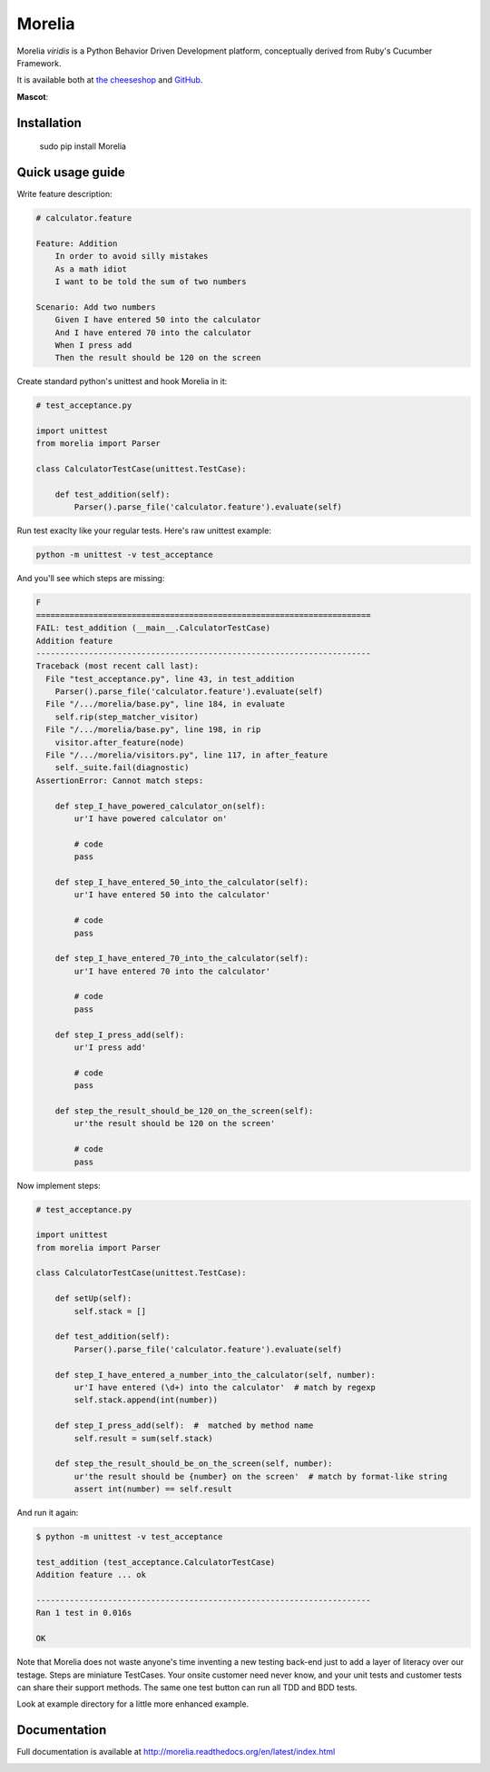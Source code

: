#######
Morelia
#######

.. image:: https://pypip.in/wheel/Morelia/badge.svg
    :target: https://pypi.python.org/pypi/Morelia/
    :alt: Wheel Status

.. image:: https://pypip.in/version/Morelia/badge.svg
    :target: https://pypi.python.org/pypi/Morelia/
    :alt: Latest Version

.. image:: https://pypip.in/license/Morelia/badge.svg
    :target: https://pypi.python.org/pypi/Morelia/
    :alt: License

.. image:: https://travis-ci.org/kidosoft/Morelia.svg?branch=master
    :target: https://travis-ci.org/kidosoft/Morelia
    :alt: Build status

.. image:: https://coveralls.io/repos/kidosoft/Morelia/badge.svg
    :target: https://coveralls.io/r/kidosoft/Morelia
    :alt: Coverage

.. image:: https://readthedocs.org/projects/morelia/badge/?format=svg
    :target: https://morelia.readthedocs.org
    :alt: Documetation

Morelia *viridis* is a Python Behavior Driven Development platform, conceptually derived from Ruby's Cucumber Framework.

It is available both at `the cheeseshop`_ and GitHub_.

**Mascot**:

.. image:: http://www.naturfoto.cz/fotografie/ostatni/krajta-zelena-47784.jpg

Installation
============

    sudo pip install Morelia

Quick usage guide
=================

Write feature description:

.. code-block:: cucumber

    # calculator.feature

    Feature: Addition
        In order to avoid silly mistakes
        As a math idiot
        I want to be told the sum of two numbers
    
    Scenario: Add two numbers
        Given I have entered 50 into the calculator
        And I have entered 70 into the calculator
        When I press add
        Then the result should be 120 on the screen


Create standard python's unittest and hook Morelia in it:

.. code-block:: python

    # test_acceptance.py

    import unittest
    from morelia import Parser

    class CalculatorTestCase(unittest.TestCase):
    
        def test_addition(self):
            Parser().parse_file('calculator.feature').evaluate(self)

Run test exaclty like your regular tests. Here's raw unittest example:

.. code-block:: console

   python -m unittest -v test_acceptance

And you'll see which steps are missing:

.. code-block:: python

    F
    ======================================================================
    FAIL: test_addition (__main__.CalculatorTestCase)
    Addition feature
    ----------------------------------------------------------------------
    Traceback (most recent call last):
      File "test_acceptance.py", line 43, in test_addition
        Parser().parse_file('calculator.feature').evaluate(self)
      File "/.../morelia/base.py", line 184, in evaluate
        self.rip(step_matcher_visitor)
      File "/.../morelia/base.py", line 198, in rip
        visitor.after_feature(node)
      File "/.../morelia/visitors.py", line 117, in after_feature
        self._suite.fail(diagnostic)
    AssertionError: Cannot match steps:

        def step_I_have_powered_calculator_on(self):
            ur'I have powered calculator on'

            # code
            pass

        def step_I_have_entered_50_into_the_calculator(self):
            ur'I have entered 50 into the calculator'

            # code
            pass

        def step_I_have_entered_70_into_the_calculator(self):
            ur'I have entered 70 into the calculator'

            # code
            pass

        def step_I_press_add(self):
            ur'I press add'

            # code
            pass

        def step_the_result_should_be_120_on_the_screen(self):
            ur'the result should be 120 on the screen'

            # code
            pass


Now implement steps:

.. code-block:: python

    # test_acceptance.py

    import unittest
    from morelia import Parser
    
    class CalculatorTestCase(unittest.TestCase):
    
        def setUp(self):
            self.stack = []

        def test_addition(self):
            Parser().parse_file('calculator.feature').evaluate(self)
    
        def step_I_have_entered_a_number_into_the_calculator(self, number):
            ur'I have entered (\d+) into the calculator'  # match by regexp
            self.stack.append(int(number))
    
        def step_I_press_add(self):  #  matched by method name
            self.result = sum(self.stack)
    
        def step_the_result_should_be_on_the_screen(self, number):
            ur'the result should be {number} on the screen'  # match by format-like string
            assert int(number) == self.result

And run it again:

.. code-block:: console

    $ python -m unittest -v test_acceptance

    test_addition (test_acceptance.CalculatorTestCase)
    Addition feature ... ok

    ----------------------------------------------------------------------
    Ran 1 test in 0.016s

    OK

Note that Morelia does not waste anyone's time inventing a new testing back-end
just to add a layer of literacy over our testage. Steps are miniature TestCases.
Your onsite customer need never know, and your unit tests and customer tests
can share their support methods. The same one test button can run all TDD and BDD tests.

Look at example directory for a little more enhanced example.

Documentation
=============

Full documentation is available at http://morelia.readthedocs.org/en/latest/index.html

.. image:: http://zeroplayer.com/images/stuff/sneakySnake.jpg
.. _the cheeseshop: http://pypi.python.org/pypi/Morelia/
.. _GitHub: http://github.com/kidosoft/Morelia/

